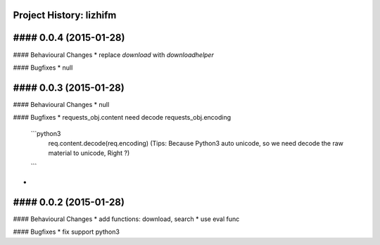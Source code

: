 Project History: lizhifm 
-----------------------

#### 0.0.4 (2015-01-28) 
----------------------------------------

#### Behavioural Changes
* replace `download` with `downloadhelper`

#### Bugfixes
* null

#### 0.0.3 (2015-01-28) 
----------------------------------------

#### Behavioural Changes
* null

#### Bugfixes
* requests_obj.content need decode requests_obj.encoding
  ```python3
    req.content.decode(req.encoding)
    (Tips: Because Python3 auto unicode, so we need decode the raw material to unicode, Right ?)
  ```
* 

  
#### 0.0.2 (2015-01-28) 
----------------------------------------

#### Behavioural Changes
* add functions: download, search
* use eval func

#### Bugfixes
* fix support python3


